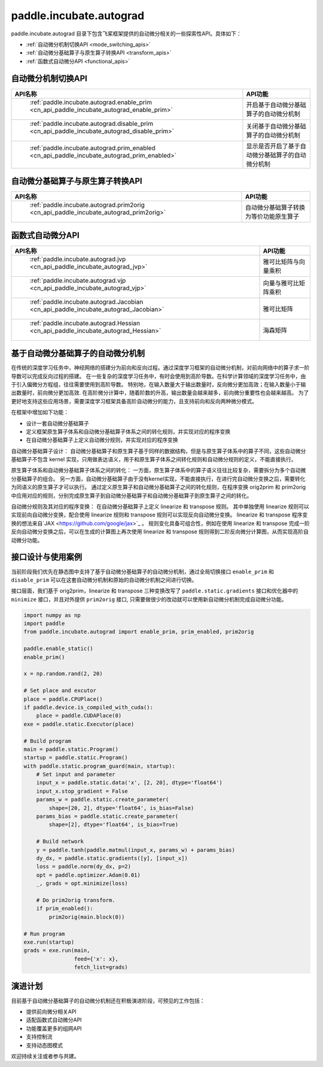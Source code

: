 .. _cn_overview_paddle_incubate_autograd:

paddle.incubate.autograd
---------------------

paddle.incubate.autograd 目录下包含飞桨框架提供的自动微分相关的一些探索性API。具体如下：

-  :ref:`自动微分机制切换API <mode_switching_apis>`
-  :ref:`自动微分基础算子与原生算子转换API <transform_apis>`
-  :ref:`函数式自动微分API <functional_apis>`


.. _mode_switching_apis:

自动微分机制切换API
==========================

.. csv-table::
    :header: "API名称", "API功能"
    
    " :ref:`paddle.incubate.autograd.enable_prim <cn_api_paddle_incubate_autograd_enable_prim>` ", "开启基于自动微分基础算子的自动微分机制"
    " :ref:`paddle.incubate.autograd.disable_prim <cn_api_paddle_incubate_autograd_disable_prim>` ", "关闭基于自动微分基础算子的自动微分机制"
    " :ref:`paddle.incubate.autograd.prim_enabled <cn_api_paddle_incubate_autograd_prim_enabled>` ", "显示是否开启了基于自动微分基础算子的自动微分机制"


.. _transform_apis:

自动微分基础算子与原生算子转换API
==========================

.. csv-table::
    :header: "API名称", "API功能"
    
    " :ref:`paddle.incubate.autograd.prim2orig <cn_api_paddle_incubate_autograd_prim2orig>` ", "自动微分基础算子转换为等价功能原生算子"


.. _functional_apis:

函数式自动微分API
==========================

.. csv-table::
    :header: "API名称", "API功能"
    
    " :ref:`paddle.incubate.autograd.jvp <cn_api_paddle_incubate_autograd_jvp>` ", "雅可比矩阵与向量乘积"
    " :ref:`paddle.incubate.autograd.vjp <cn_api_paddle_incubate_autograd_vjp>` ", "向量与雅可比矩阵乘积"
    " :ref:`paddle.incubate.autograd.Jacobian <cn_api_paddle_incubate_autograd_Jacobian>` ", "雅可比矩阵"
    " :ref:`paddle.incubate.autograd.Hessian <cn_api_paddle_incubate_autograd_Hessian>` ", "海森矩阵"


基于自动微分基础算子的自动微分机制
==========================
在传统的深度学习任务中，神经网络的搭建分为前向和反向过程。通过深度学习框架的自动微分机制，对前向网络中的算子求一阶导数可以完成反向过程的搭建。
在一些复杂的深度学习任务中，有时会使用到高阶导数。在科学计算领域的深度学习任务中，由于引入偏微分方程组，往往需要使用到高阶导数。
特别地，在输入数量大于输出数量时，反向微分更加高效；在输入数量小于输出数量时，前向微分更加高效.
在高阶微分计算中，随着阶数的升高，输出数量会越来越多，前向微分重要性也会越来越高。
为了更好地支持这些应用场景，需要深度学习框架具备高阶自动微分的能力，且支持前向和反向两种微分模式。


在框架中增加如下功能：

- 设计一套自动微分基础算子
- 定义框架原生算子体系和自动微分基础算子体系之间的转化规则，并实现对应的程序变换
- 在自动微分基础算子上定义自动微分规则，并实现对应的程序变换

自动微分基础算子设计：
自动微分基础算子和原生算子基于同样的数据结构，但是与原生算子体系中的算子不同，这些自动微分基础算子不包含 kernel 实现，只用做表达语义，用于和原生算子体系之间转化规则和自动微分规则的定义，不能直接执行。


原生算子体系和自动微分基础算子体系之间的转化：
一方面，原生算子体系中的算子语义往往比较复杂，需要拆分为多个自动微分基础算子的组合。
另一方面，自动微分基础算子由于没有kernel实现，不能直接执行，在进行完自动微分变换之后，需要转化为同语义的原生算子才可以执行。
通过定义原生算子和自动微分基础算子之间的转化规则，在程序变换 orig2prim 和 prim2orig 中应用对应的规则，分别完成原生算子到自动微分基础算子和自动微分基础算子到原生算子之间的转化。

自动微分规则及其对应的程序变换：
在自动微分基础算子上定义 linearize 和 transpose 规则。
其中单独使用 linearize 规则可以实现前向自动微分变换，配合使用 linearize 规则和 transpose 规则可以实现反向自动微分变换。
linearize 和 transpose 程序变换的想法来自`JAX <https://github.com/google/jax>`_ 。
规则变化具备可组合性，例如在使用 linearize 和 transpose 完成一阶反向自动微分变换之后，可以在生成的计算图上再次使用 linearize 和 transpose 规则得到二阶反向微分计算图，从而实现高阶自动微分功能。



接口设计与使用案例
==========================
当前阶段我们优先在静态图中支持了基于自动微分基础算子的自动微分机制，通过全局切换接口 ``enable_prim`` 和 ``disable_prim`` 可以在这套自动微分机制和原始的自动微分机制之间进行切换。

接口层面，我们基于 orig2prim，linearize 和 transpose 三种变换改写了 ``paddle.static.gradients`` 接口和优化器中的 ``minimize`` 接口，并且对外提供 ``prim2orig`` 接口, 只需要做很少的改动就可以使用新自动微分机制完成自动微分功能。

.. code-block:: python

    import numpy as np
    import paddle
    from paddle.incubate.autograd import enable_prim, prim_enabled, prim2orig
    
    paddle.enable_static()
    enable_prim()
    
    x = np.random.rand(2, 20)
    
    # Set place and excutor
    place = paddle.CPUPlace()
    if paddle.device.is_compiled_with_cuda():
        place = paddle.CUDAPlace(0)
    exe = paddle.static.Executor(place)
    
    # Build program
    main = paddle.static.Program()
    startup = paddle.static.Program()
    with paddle.static.program_guard(main, startup):
        # Set input and parameter
        input_x = paddle.static.data('x', [2, 20], dtype='float64')
        input_x.stop_gradient = False
        params_w = paddle.static.create_parameter(
            shape=[20, 2], dtype='float64', is_bias=False)
        params_bias = paddle.static.create_parameter(
            shape=[2], dtype='float64', is_bias=True)
    
        # Build network
        y = paddle.tanh(paddle.matmul(input_x, params_w) + params_bias)
        dy_dx, = paddle.static.gradients([y], [input_x])
        loss = paddle.norm(dy_dx, p=2)
        opt = paddle.optimizer.Adam(0.01)
        _, grads = opt.minimize(loss)
    
        # Do prim2orig transform.
        if prim_enabled():
            prim2orig(main.block(0))
    
    # Run program
    exe.run(startup)
    grads = exe.run(main,
                    feed={'x': x},
                    fetch_list=grads)

演进计划
==========================
目前基于自动微分基础算子的自动微分机制还在积极演进阶段，可预见的工作包括：

- 提供前向微分相关API
- 适配函数式自动微分API
- 功能覆盖更多的组网API
- 支持控制流
- 支持动态图模式

欢迎持续关注或者参与共建。
